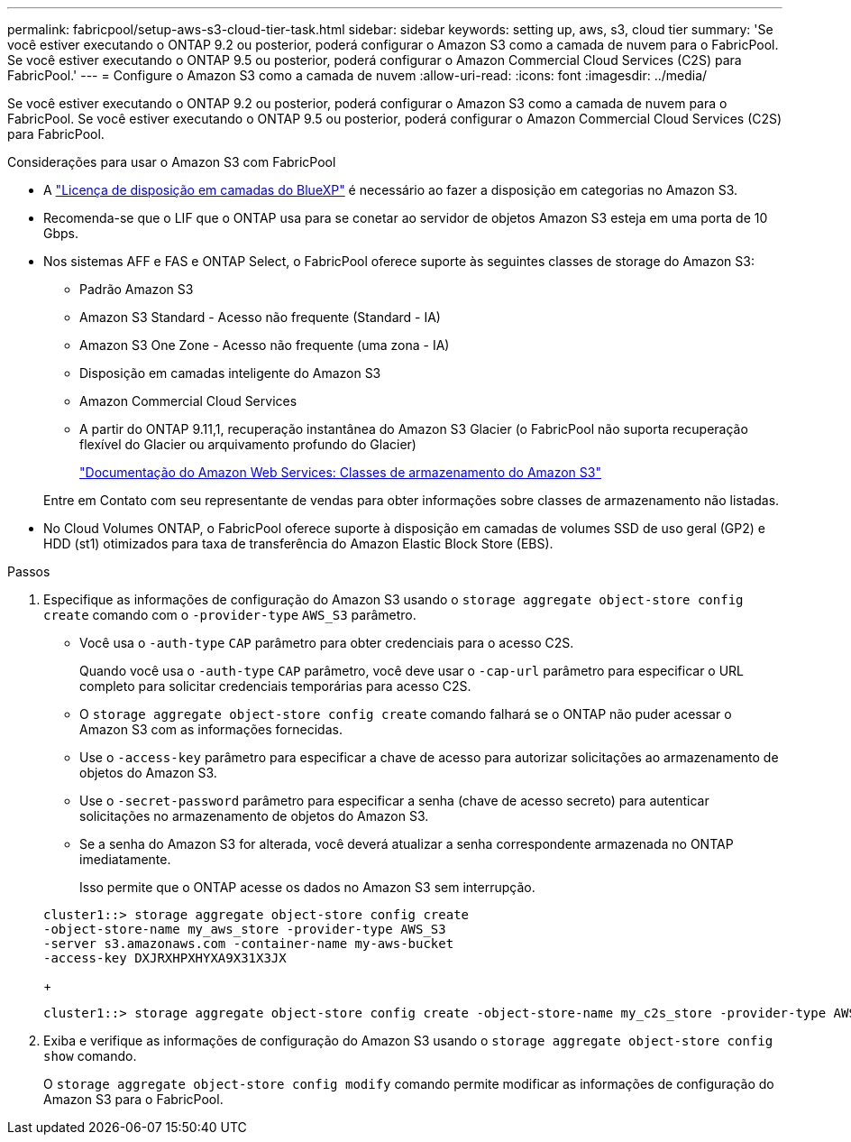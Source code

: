 ---
permalink: fabricpool/setup-aws-s3-cloud-tier-task.html 
sidebar: sidebar 
keywords: setting up, aws, s3, cloud tier 
summary: 'Se você estiver executando o ONTAP 9.2 ou posterior, poderá configurar o Amazon S3 como a camada de nuvem para o FabricPool. Se você estiver executando o ONTAP 9.5 ou posterior, poderá configurar o Amazon Commercial Cloud Services (C2S) para FabricPool.' 
---
= Configure o Amazon S3 como a camada de nuvem
:allow-uri-read: 
:icons: font
:imagesdir: ../media/


[role="lead"]
Se você estiver executando o ONTAP 9.2 ou posterior, poderá configurar o Amazon S3 como a camada de nuvem para o FabricPool. Se você estiver executando o ONTAP 9.5 ou posterior, poderá configurar o Amazon Commercial Cloud Services (C2S) para FabricPool.

.Considerações para usar o Amazon S3 com FabricPool
* A link:https://bluexp.netapp.com/cloud-tiering["Licença de disposição em camadas do BlueXP"] é necessário ao fazer a disposição em categorias no Amazon S3.
* Recomenda-se que o LIF que o ONTAP usa para se conetar ao servidor de objetos Amazon S3 esteja em uma porta de 10 Gbps.
* Nos sistemas AFF e FAS e ONTAP Select, o FabricPool oferece suporte às seguintes classes de storage do Amazon S3:
+
** Padrão Amazon S3
** Amazon S3 Standard - Acesso não frequente (Standard - IA)
** Amazon S3 One Zone - Acesso não frequente (uma zona - IA)
** Disposição em camadas inteligente do Amazon S3
** Amazon Commercial Cloud Services
** A partir do ONTAP 9.11,1, recuperação instantânea do Amazon S3 Glacier (o FabricPool não suporta recuperação flexível do Glacier ou arquivamento profundo do Glacier)
+
https://aws.amazon.com/s3/storage-classes/["Documentação do Amazon Web Services: Classes de armazenamento do Amazon S3"]



+
Entre em Contato com seu representante de vendas para obter informações sobre classes de armazenamento não listadas.

* No Cloud Volumes ONTAP, o FabricPool oferece suporte à disposição em camadas de volumes SSD de uso geral (GP2) e HDD (st1) otimizados para taxa de transferência do Amazon Elastic Block Store (EBS).


.Passos
. Especifique as informações de configuração do Amazon S3 usando o `storage aggregate object-store config create` comando com o `-provider-type` `AWS_S3` parâmetro.
+
** Você usa o `-auth-type` `CAP` parâmetro para obter credenciais para o acesso C2S.
+
Quando você usa o `-auth-type` `CAP` parâmetro, você deve usar o `-cap-url` parâmetro para especificar o URL completo para solicitar credenciais temporárias para acesso C2S.

** O `storage aggregate object-store config create` comando falhará se o ONTAP não puder acessar o Amazon S3 com as informações fornecidas.
** Use o `-access-key` parâmetro para especificar a chave de acesso para autorizar solicitações ao armazenamento de objetos do Amazon S3.
** Use o `-secret-password` parâmetro para especificar a senha (chave de acesso secreto) para autenticar solicitações no armazenamento de objetos do Amazon S3.
** Se a senha do Amazon S3 for alterada, você deverá atualizar a senha correspondente armazenada no ONTAP imediatamente.
+
Isso permite que o ONTAP acesse os dados no Amazon S3 sem interrupção.

+
[listing]
----
cluster1::> storage aggregate object-store config create
-object-store-name my_aws_store -provider-type AWS_S3
-server s3.amazonaws.com -container-name my-aws-bucket
-access-key DXJRXHPXHYXA9X31X3JX
----
+
[listing]
----
cluster1::> storage aggregate object-store config create -object-store-name my_c2s_store -provider-type AWS_S3 -auth-type CAP -cap-url https://123.45.67.89/api/v1/credentials?agency=XYZ&mission=TESTACCT&role=S3FULLACCESS -server my-c2s-s3server-fqdn -container my-c2s-s3-bucket
----


. Exiba e verifique as informações de configuração do Amazon S3 usando o `storage aggregate object-store config show` comando.
+
O `storage aggregate object-store config modify` comando permite modificar as informações de configuração do Amazon S3 para o FabricPool.


